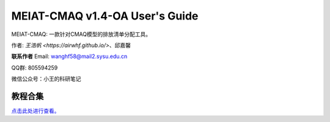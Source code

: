 MEIAT-CMAQ v1.4-OA User's Guide
--------------------------------

MEIAT-CMAQ: 一款针对CMAQ模型的排放清单分配工具。

作者: `王浩帆 <https://airwhf.github.io/>`、邱嘉馨

**联系作者**
Email: wanghf58@mail2.sysu.edu.cn

QQ群: 805594259

微信公众号：小王的科研笔记

教程合集
=======

`点击此处进行查看。 <README.CN.md>`_

